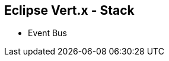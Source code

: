 ++++
<section>
<h2><span class="component">Eclipse Vert.x</span> - Stack</h2>
++++

* Event Bus

++++
</section>
++++